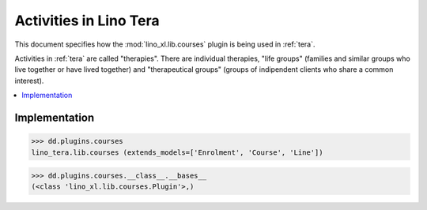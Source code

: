 .. _tera.specs.courses:

=======================
Activities in Lino Tera
=======================

.. to test only this doc:

    $ doctest docs/specs/tera/courses.rst

    >>> from lino import startup
    >>> startup('lino_book.projects.lydia.settings.doctests')
    >>> from lino.api.doctest import *

This document specifies how the :mod:`lino_xl.lib.courses` plugin is
being used in :ref:`tera`.

Activities in :ref:`tera` are called "therapies". There are individual
therapies, "life groups" (families and similar groups who live
together or have lived together) and "therapeutical groups" (groups of
indipendent clients who share a common interest).


.. contents::
  :local:



Implementation
==============

>>> dd.plugins.courses
lino_tera.lib.courses (extends_models=['Enrolment', 'Course', 'Line'])

>>> dd.plugins.courses.__class__.__bases__
(<class 'lino_xl.lib.courses.Plugin'>,)
    


